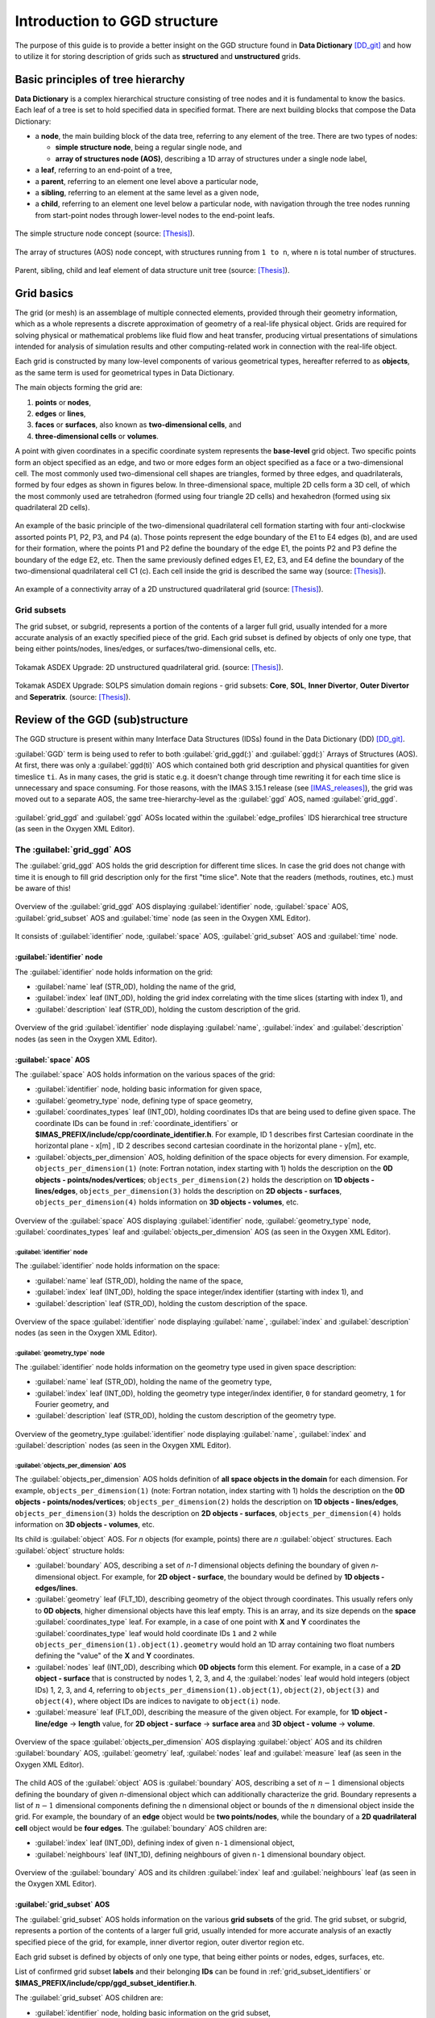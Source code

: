 ..
    GGD doc copied from https://git.iter.org/projects/IMEX/repos/ggd/browse/doc/guide/source

.. _doc:

=============================
Introduction to GGD structure
=============================

The purpose of this guide is to provide a better insight on the GGD
structure found in **Data Dictionary** [DD_git]_ and how to utilize it
for storing description of grids such as **structured** and **unstructured**
grids.

----------------------------------
Basic principles of tree hierarchy
----------------------------------

**Data Dictionary** is a complex hierarchical structure consisting
of tree nodes and it is fundamental to know the basics. Each leaf of a tree
is set to hold specified data in specified format. There are next building
blocks that compose the Data Dictionary:

- a **node**, the main building block of the data tree, referring to any
  element of the tree. There are two types of nodes:

  - **simple structure node**, being a regular single node, and
  - **array of structures node (AOS)**, describing a 1D array of structures
    under a single node label,

- a **leaf**, referring to an end-point of a tree,
- a **parent**, referring to an element one level above a particular node,
- a **sibling**, referring to an element at the same level as a given node,
- a **child**, referring to an element one level below a particular node,
  with navigation through the tree nodes running from start-point
  nodes through lower-level nodes to the end-point leafs.

.. figure:: images/data_tree_simpleStructureNode.png
   :align: center
   :width: 350px

   The simple structure node concept (source: [Thesis]_).

.. figure:: images/data_tree_arrayOfStructuresNode.png
   :align: center
   :width: 400px

   The array of structures (AOS) node concept, with structures running from
   ``1 to n``, where ``n`` is total number of structures.

.. figure:: images/data_tree_parentChildSibling.png
   :align: center
   :width: 350px

   Parent, sibling, child and leaf element of data structure unit tree
   (source: [Thesis]_).

-----------
Grid basics
-----------

The grid (or mesh) is an assemblage of multiple connected elements, provided
through their geometry information, which as a whole represents a discrete
approximation of geometry of a real-life physical object. Grids are required
for solving
physical or mathematical problems like fluid flow and heat transfer, producing
virtual presentations of simulations intended for analysis of simulation
results and other computing-related work in connection with the real-life object.

Each grid is constructed by many low-level components of various geometrical
types, hereafter referred to as **objects**, as the same term is used for
geometrical types in Data Dictionary.

The main objects forming the grid are:

1. **points** or **nodes**,
2. **edges** or **lines**,
3. **faces** or **surfaces**, also known as **two-dimensional cells**, and
4. **three-dimensional cells** or **volumes**.

A point with given coordinates in a specific coordinate system represents the
**base-level** grid object. Two specific points form an object specified as an
edge, and two or more edges form an object specified as a face or a
two-dimensional cell. The most commonly used two-dimensional cell shapes are
triangles, formed by three edges, and quadrilaterals, formed by four edges as
shown in figures below. In three-dimensional space, multiple 2D cells form a 3D
cell, of which the most commonly used are tetrahedron (formed using four
triangle 2D cells) and hexahedron (formed using six quadrilateral 2D cells).

.. figure:: images/grid_structure_1.png
   :align: center
   :width: 550px

   An example of the basic principle of the two-dimensional quadrilateral cell
   formation starting with four anti-clockwise assorted points P1, P2, P3,
   and P4 (a). Those points represent the edge boundary of the E1 to E4 edges
   (b), and are used for their formation, where the points P1 and P2 define
   the boundary of the edge E1, the points P2 and P3 define the boundary of
   the edge E2, etc. Then the same previously defined edges E1, E2, E3, and
   E4 define the boundary of the two-dimensional quadrilateral cell C1 (c).
   Each cell inside the grid is described the same way (source: [Thesis]_).

.. figure:: images/grid_structure_4.png
   :align: center
   :width: 500px

   An example of a connectivity array of a 2D unstructured quadrilateral grid
   (source: [Thesis]_).

^^^^^^^^^^^^
Grid subsets
^^^^^^^^^^^^

The grid subset, or subgrid, represents a portion of the contents of a larger
full grid, usually intended for a more accurate analysis of an exactly specified
piece of the grid. Each grid subset is defined by objects of only one type,
that being either points/nodes, lines/edges, or surfaces/two-dimensional
cells, etc.


.. figure:: images/AUG_2.png
   :align: center
   :width: 250px

   Tokamak ASDEX Upgrade: 2D unstructured quadrilateral grid.
   (source: [Thesis]_).

.. figure:: images/AUG_1.png
   :align: center
   :width: 250px

   Tokamak ASDEX Upgrade: SOLPS simulation domain regions - grid subsets:
   **Core**, **SOL**, **Inner Divertor**, **Outer Divertor** and **Seperatrix**.
   (source: [Thesis]_).

--------------------------------
Review of the GGD (sub)structure
--------------------------------

The GGD structure is present within many Interface Data Structures (IDSs)
found in the Data Dictionary (DD) [DD_git]_.

:guilabel:`GGD` term is being used to refer to both :guilabel:`grid_ggd(:)` and
:guilabel:`ggd(:)`
Arrays of Structures (AOS). At first, there was only a :guilabel:`ggd(ti)` AOS
which contained both grid description and physical quantities for given
timeslice ``ti``.
As in many cases, the grid is static e.g. it doesn't change through time
rewriting it for each time slice is unnecessary and space consuming. For those
reasons, with the IMAS 3.15.1 release (see [IMAS_releases]_), the grid was moved
out to a separate AOS, the same tree-hierarchy-level as the :guilabel:`ggd` AOS,
named :guilabel:`grid_ggd`.

.. figure:: images/edge_profiles-grid_ggd-ggd.png
   :align: center
   :width: 450px

   :guilabel:`grid_ggd` and :guilabel:`ggd` AOSs located within the
   :guilabel:`edge_profiles` IDS hierarchical tree structure (as seen in
   the Oxygen XML Editor).

^^^^^^^^^^^^^^^^^^^^^^^^^^^^
The :guilabel:`grid_ggd` AOS
^^^^^^^^^^^^^^^^^^^^^^^^^^^^

The :guilabel:`grid_ggd` AOS holds the grid description for different time
slices. In case the grid does not change with time it is enough to fill
grid description only for the first "time slice". Note that the readers
(methods, routines, etc.) must be aware of this!

.. figure:: images/grid_ggd_AOS.png
   :align: center
   :width: 400px

   Overview of the :guilabel:`grid_ggd` AOS displaying :guilabel:`identifier`
   node, :guilabel:`space` AOS, :guilabel:`grid_subset` AOS and :guilabel:`time`
   node (as seen in the Oxygen XML Editor).

It consists of :guilabel:`identifier` node, :guilabel:`space` AOS,
:guilabel:`grid_subset` AOS and :guilabel:`time` node.

"""""""""""""""""""""""""""
:guilabel:`identifier` node
"""""""""""""""""""""""""""

The :guilabel:`identifier` node holds information on the grid:

- :guilabel:`name` leaf (STR_0D), holding the name of the grid,
- :guilabel:`index` leaf (INT_0D), holding the grid index correlating with the
  time slices (starting with index 1), and
- :guilabel:`description` leaf (STR_0D), holding the custom description of the
  grid.

.. figure:: images/grid_ggd-identifier_node.png
   :align: center
   :width: 350px

   Overview of the grid :guilabel:`identifier` node displaying :guilabel:`name`,
   :guilabel:`index` and :guilabel:`description` nodes (as seen in the Oxygen
   XML Editor).

"""""""""""""""""""""
:guilabel:`space` AOS
"""""""""""""""""""""

The :guilabel:`space` AOS holds information on the various spaces of the grid:

- :guilabel:`identifier` node, holding basic information for given space,
- :guilabel:`geometry_type` node, defining type of space geometry,
- :guilabel:`coordinates_types` leaf (INT_0D), holding coordinates IDs that are
  being used to define given space. The coordinate IDs can be found in
  :ref:`coordinate_identifiers` or
  **$IMAS_PREFIX/include/cpp/coordinate_identifier.h**. For example, ID 1
  describes first Cartesian
  coordinate in the horizontal plane - x[m] , ID 2 describes second cartesian
  coordinate in the horizontal plane - y[m], etc.
- :guilabel:`objects_per_dimension` AOS, holding definition of the space
  objects for every dimension. For example, ``objects_per_dimension(1)``
  (note: Fortran notation, index starting with 1) holds the description on the
  **0D objects - points/nodes/vertices**; ``objects_per_dimension(2)`` holds
  the description on **1D objects - lines/edges**, ``objects_per_dimension(3)``
  holds the description on **2D objects - surfaces**,
  ``objects_per_dimension(4)`` holds information on **3D objects - volumes**,
  etc.

.. figure:: images/space_AOS.png
   :align: center
   :width: 500px

   Overview of the :guilabel:`space` AOS displaying :guilabel:`identifier` node,
   :guilabel:`geometry_type` node, :guilabel:`coordinates_types` leaf and
   :guilabel:`objects_per_dimension` AOS (as seen in the Oxygen
   XML Editor).

'''''''''''''''''''''''''''
:guilabel:`identifier` node
'''''''''''''''''''''''''''

The :guilabel:`identifier` node holds information on the space:

- :guilabel:`name` leaf (STR_0D), holding the name of the space,
- :guilabel:`index` leaf (INT_0D), holding the space integer/index identifier
  (starting with index 1), and
- :guilabel:`description` leaf (STR_0D), holding the custom description of the
  space.

.. figure:: images/space_identifier_node.png
   :align: center
   :width: 400px

   Overview of the space :guilabel:`identifier` node displaying
   :guilabel:`name`, :guilabel:`index` and :guilabel:`description`
   nodes (as seen in the Oxygen XML Editor).

''''''''''''''''''''''''''''''
:guilabel:`geometry_type` node
''''''''''''''''''''''''''''''

The :guilabel:`identifier` node holds information on the geometry type used in
given space description:

- :guilabel:`name` leaf (STR_0D), holding the name of the geometry type,
- :guilabel:`index` leaf (INT_0D), holding the geometry type integer/index
  identifier, ``0`` for standard geometry, ``1`` for Fourier geometry, and
- :guilabel:`description` leaf (STR_0D), holding the custom description of the
  geometry type.

.. figure:: images/space_geometry_type_node.png
   :align: center
   :width: 400px

   Overview of the geometry_type :guilabel:`identifier` node displaying
   :guilabel:`name`, :guilabel:`index` and :guilabel:`description`
   nodes (as seen in the Oxygen XML Editor).

'''''''''''''''''''''''''''''''''''''
:guilabel:`objects_per_dimension` AOS
'''''''''''''''''''''''''''''''''''''

The :guilabel:`objects_per_dimension` AOS holds definition of
**all space objects in the domain** for each dimension. For example,
``objects_per_dimension(1)`` (note: Fortran notation, index starting with 1)
holds the description on the
**0D objects - points/nodes/vertices**; ``objects_per_dimension(2)`` holds
the description on **1D objects - lines/edges**, ``objects_per_dimension(3)``
holds the description on **2D objects - surfaces**,
``objects_per_dimension(4)`` holds information on **3D objects - volumes**,
etc.

Its child is :guilabel:`object` AOS. For `n` objects (for example, points)
there are `n` :guilabel:`object` structures. Each :guilabel:`object` structure
holds:

- :guilabel:`boundary` AOS, describing a set of `n-1` dimensional objects
  defining the boundary of given `n`-dimensional object. For example, for
  **2D object - surface**, the boundary would be defined by
  **1D objects - edges/lines**.
- :guilabel:`geometry` leaf (FLT_1D), describing geometry of the object through
  coordinates. This usually refers only to **0D objects**, higher dimensional
  objects have this leaf empty. This is an array, and its size depends on the
  **space** :guilabel:`coordinates_type` leaf. For example, in a case of one
  point with **X** and **Y** coordinates the :guilabel:`coordinates_type` leaf
  would hold coordinate IDs ``1`` and ``2`` while
  ``objects_per_dimension(1).object(1).geometry`` would hold an 1D array
  containing two float numbers defining the "value" of the **X** and **Y**
  coordinates.
- :guilabel:`nodes` leaf (INT_0D), describing which **0D objects** form this
  element. For example, in a case of a **2D object - surface** that is
  constructed by nodes 1, 2, 3, and 4, the :guilabel:`nodes` leaf would hold
  integers (object IDs) 1, 2, 3, and 4, referring to
  ``objects_per_dimension(1).object(1)``, ``object(2)``, ``object(3)`` and
  ``object(4)``, where object IDs are indices to navigate to ``object(i)``
  node.
- :guilabel:`measure` leaf (FLT_0D), describing the measure of the given
  object. For example, for **1D object - line/edge** -> **length**
  value, for **2D object - surface** -> **surface area** and
  **3D object - volume** -> **volume**.

.. figure:: images/objects_per_dimension_AOS.png
   :align: center
   :width: 600px

   Overview of the space :guilabel:`objects_per_dimension` AOS displaying
   :guilabel:`object` AOS and its children :guilabel:`boundary` AOS,
   :guilabel:`geometry` leaf, :guilabel:`nodes` leaf and :guilabel:`measure`
   leaf (as seen in the Oxygen XML Editor).

The child AOS of the :guilabel:`object` AOS is :guilabel:`boundary` AOS,
describing a set of :math:`{n-1}` dimensional objects defining the boundary of given
`n`-dimensional object which can additionally characterize the grid.
Boundary represents a list of :math:`{n-1}` dimensional components defining
the ``n`` dimensional object or bounds of the :math:`{n}` dimensional
object inside the grid. For example, the boundary of an **edge** object would
be **two points/nodes**, while the boundary of a **2D quadrilateral cell**
object would be **four edges**.
The :guilabel:`boundary` AOS children are:

- :guilabel:`index` leaf (INT_0D), defining index of given ``n-1`` dimensional
  object,
- :guilabel:`neighbours` leaf (INT_1D), defining neighbours of given ``n-1``
  dimensional boundary object.

.. figure:: images/boundary_AOS.png
   :align: center
   :width: 450px

   Overview of the :guilabel:`boundary` AOS and its children :guilabel:`index`
   leaf and :guilabel:`neighbours` leaf (as seen in the Oxygen XML Editor).

"""""""""""""""""""""""""""
:guilabel:`grid_subset` AOS
"""""""""""""""""""""""""""

The :guilabel:`grid_subset` AOS holds information on the various
**grid subsets** of the grid. The grid subset, or subgrid, represents a portion
of the contents of a larger full grid, usually intended for more accurate
analysis of an exactly specified piece of the grid, for example, inner divertor
region, outer divertor region etc.

Each grid subset is defined by objects of only one type, that being either
points or nodes, edges, surfaces, etc.

List of confirmed grid subset **labels** and their belonging **IDs** can be
found in :ref:`grid_subset_identifiers` or
**$IMAS_PREFIX/include/cpp/ggd_subset_identifier.h**.

The :guilabel:`grid_subset` AOS children are:

- :guilabel:`identifier` node, holding basic information on the grid subset,
- :guilabel:`dimension` leaf (INT_0D), defining dimension of the grid subset
  elements,
- :guilabel:`element` AOS, defining a set of elements defined by combination
  of objects from potentially all spaces,
- :guilabel:`base` AOS, defining set of bases for the grid subset, and
- :guilabel:`metric` node, defining metric of the canonical frame onto
  Cartesian coordinates.

.. figure:: images/grid_subset_AOS.png
   :align: center
   :width: 450px

   Overview of the :guilabel:`grid_subset` AOS and its children
   :guilabel:`identifier` node, :guilabel:`dimension` leaf,
   :guilabel:`element` AOS, :guilabel:`base` AOS and :guilabel:`metric` node.
   (as seen in the Oxygen XML Editor).

'''''''''''''''''''''''''''
:guilabel:`identifier` node
'''''''''''''''''''''''''''

The :guilabel:`identifier` node holds information on the grid subset:

- :guilabel:`name` leaf (STR_0D), holding the **name/label** of the grid subset,
- :guilabel:`index` leaf (INT_0D), holding the **integer/index identifier**
  (starting with index 1), and
- :guilabel:`description` leaf (STR_0D), holding the custom description of the
  grid subset.

.. figure:: images/grid_subset_identifier_node.png
   :align: center
   :width: 350px

   Overview of the grid subset :guilabel:`identifier` node displaying
   :guilabel:`name`, :guilabel:`index` and :guilabel:`description`
   nodes (as seen in the Oxygen XML Editor).

'''''''''''''''''''''''
:guilabel:`element` AOS
'''''''''''''''''''''''

The :guilabel:`element` AOS is designed to contain data on each **element** of
the **same dimension**, forming the **grid subset**. Each element can be
formed by one or more **objects** and the data on the objects forming the
element is stored in its child
named :guilabel:`object AOS`. The relation between
**grid**, **grid subset**, **element**, and **object** is shown in figure below.

.. figure:: images/grid_subset_element_AOS.png
   :align: center
   :width: 550px

   Overview of the grid subset :guilabel:`element` AOS, its child
   :guilabel:`object` and its children :guilabel:`space`, :guilabel:`dimension`
   and :guilabel:`index` nodes (as seen in the Oxygen XML Editor).

.. figure:: images/grid_hierarchy_scheme.png
   :align: center
   :width: 300px

   Hierarchy scheme of grid and grid components (**grid subset**, **element**,
   **object**).

The children of the :guilabel:`object` AOS are:

- :guilabel:`space` leaf (INT_0D), representing index of the space from which
  that object is taken,
- :guilabel:`dimension` leaf (INT_0D), referring to the dimension of the
  object, and
- :guilabel:`index` leaf (INT_0D), defining the object index.

The :guilabel:`space`, :guilabel:`dimension` and :guilabel:`index` integers
represent a **navigation indicies** to navigate through
:guilabel:`grid_ggd(:).space` AOS ->
:guilabel:`grid_ggd(:).space(space_index).objects_per_dimension(dimension_index) .object(object_index)`.
This way we can get our **object** defining the **element** that composes
**grid subset**.

For example, in a case we have a grid subset composed by one **2D surface**,
this 2D surface would represent our **element**. 2D surface is then composed
by either **4 points** or **4 edges** - **objects**.

For direct examples and better insight on the relation between
**grid subsets**, **elements**, and **objects** check the :ref:`examples`.


''''''''''''''''''''''''''''''''''''''''''''''''
:guilabel:`base` AOS and :guilabel:`metric` node
''''''''''''''''''''''''''''''''''''''''''''''''

The :guilabel:`base` AOS contains a set of bases for the grid subset.
For each base, the structure describes the projection of the base vectors on
the canonical frame of the grid.

The :guilabel:`metric` node contains the metric of the canonical frame onto
Cartsian coordinates.

Both have children with the same labels and characteristics:

- :guilabel:`jacobian` node (FLT_1D)
- :guilabel:`tensor_covariant` node (FLT_3D)
- :guilabel:`tensor_contravariant` node (FLT_3D)

.. figure:: images/grid_subset_base_metric.png
   :align: center
   :width: 450px

   Overview of the grid subset :guilabel:`base` AOS and :guilabel:`metric` node
   (as seen in the Oxygen XML Editor).

^^^^^^^^^^^^^^^^^^^^^^^
The :guilabel:`ggd` AOS
^^^^^^^^^^^^^^^^^^^^^^^

The :guilabel:`ggd` AOS holds the plasma quantities represented using the
**general grid description** for various time slices. The quantities correspond
directly to one of the grid subsets (e.g. 100 values corresponding to
grid subset composed by 100 points). :guilabel:`ggd` AOS contents differ
between IDSs and usually it contains many child nodes/AOSs however the same
rules apply to all.

The most common :guilabel:`ggd` child nodes/AOS are the :guilabel:`electrons`
node and :guilabel:`ions` AOS. There can be many different ion species and each
ion specie refers to one structure of the :guilabel:`ions` AOS
(``...ion(ion_specie_index)``).

.. figure:: images/edge_profiles-ggd.png
   :align: center
   :width: 750px

   Overview (partial) of the :guilabel:`edge_profiles` IDS :guilabel:`ggd` AOS
   with belonging children including :guilabel:`electrons` node and
   :guilabel:`ions` AOS (as seen in the Oxygen XML Editor).

In continuation of this guide only the :guilabel:`electrons` node will be
presented as for other siblings the same rules apply.

""""""""""""""""""""""""""
:guilabel:`electrons` node
""""""""""""""""""""""""""

The :guilabel:`electrons` node holds plasma quantities related to
electrons, as implied in the label of the node. It contains many child
AOSs, as seen in the figure below. For all of those AOSs the same rules
apply (for so called **generic grid scalar** node type). In this guide
the **electron temperature** - :guilabel:`temperature` AOS will be looked into.

.. figure:: images/edge_profiles-ggd-electrons.png
   :align: center
   :width: 750px

   :guilabel:`electrons` node with its underlying children AOS that describe
   quantities related to electrons (as seen in the Oxygen XML Editor).

'''''''''''''''''''''''''''
:guilabel:`temperature` AOS
'''''''''''''''''''''''''''

The :guilabel:`temperature` node holds plasma quantities related to (electron)
temperature. Its children are:

- :guilabel:`grid_index` leaf (INT_0D), holding index of the grid used to
  represent this quantity,
- :guilabel:`grid_subset_index` leaf (INT_0D), holding index of the grid
  subset the data is provided on (**Each structure of :guilabel:`temperature`
  AOS corresponds to one of the grid subsets**),
- :guilabel:`values` leaf (FLT_1D) holding values corresponding to the
  grid subset (**one value** per **element** in the grid subset), and
- :guilabel:`coefficients` leaf (FLT_2D) holding interpolation coefficients, to
  be used for a high precision evaluation of the physical quantity with finite
  elements, provided per element in the grid subset (first dimension).

.. figure:: images/temperature_AOS.png
   :align: center
   :width: 550px

   :guilabel:`temperature` AOS with its underlying children
   :guilabel:`grid_index`, :guilabel:`grid_subset_index`, :guilabel:`values`,
   and :guilabel:`coefficients` leaves (as seen in the Oxygen XML Editor).

:guilabel:`grid_index` and :guilabel:`grid_subset_index` indices are used to
**navigate** through ``...grid_ggd(grid index).grid_subset(grid_subset_index)``
and locate the corresponding grid subset definition. The :guilabel:`values`
holds :math:`{n}` values which correspond to
``...grid_ggd(grid index).grid_subset(grid_subset_index).element(1...n)``
elements.

.. [DD_git] Data Dictionary on ITER GIT: https://git.iter.org/projects/IMAS/repos/data-dictionary/browse
.. [IMAS_releases] IMAS releases: https://jira.iter.org/projects/IMAS?selectedItem=com.atlassian.jira.jira-projects-plugin:release-page&status=released
.. [Thesis] M. Sc. Thesis: Visualisation of Fusion Data-Structures for Scrape-Off Layer Plasma Simulations: https://user.iter.org/?uid=VL75XE
.. [JOREK] The JOREK non-linear MHD Code website: http://jorek.eu/

.. [Czarny-Huysmans-2008] O. Czarny, G. Huysmans, J.Comput.Phys 227, 7423 (2008) https://www.sciencedirect.com/science/article/pii/S0021999108002118

.. [VanVugt19] Daniël Cornelis van Vugt, thesis, Nonlinear coupled MHD-kinetic particle simulations of heavy impurities in tokamak plasmas, 2019 https://research.tue.nl/en/publications/nonlinear-coupled-mhd-kinetic-particle-simulations-of-heavy-impur
